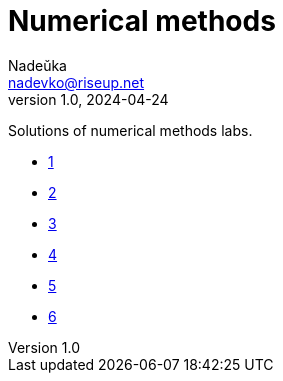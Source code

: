 = Numerical methods
Nadeŭka <nadevko@riseup.net>
v1.0, 2024-04-24

Solutions of numerical methods labs.

* link:1/task.pdf[1]
* link:3/task.pdf[2]
* link:2/task.pdf[3]
* link:4/task.pdf[4]
* link:5/task.pdf[5]
* link:6/task.pdf[6]
